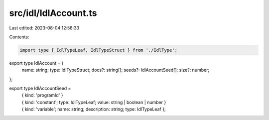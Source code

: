 src/idl/IdlAccount.ts
=====================

Last edited: 2023-08-04 12:58:33

Contents:

.. code-block:: ts

    import type { IdlTypeLeaf, IdlTypeStruct } from './IdlType';

export type IdlAccount = {
  name: string;
  type: IdlTypeStruct;
  docs?: string[];
  seeds?: IdlAccountSeed[];
  size?: number;
};

export type IdlAccountSeed =
  | { kind: 'programId' }
  | { kind: 'constant'; type: IdlTypeLeaf; value: string | boolean | number }
  | { kind: 'variable'; name: string; description: string; type: IdlTypeLeaf };


